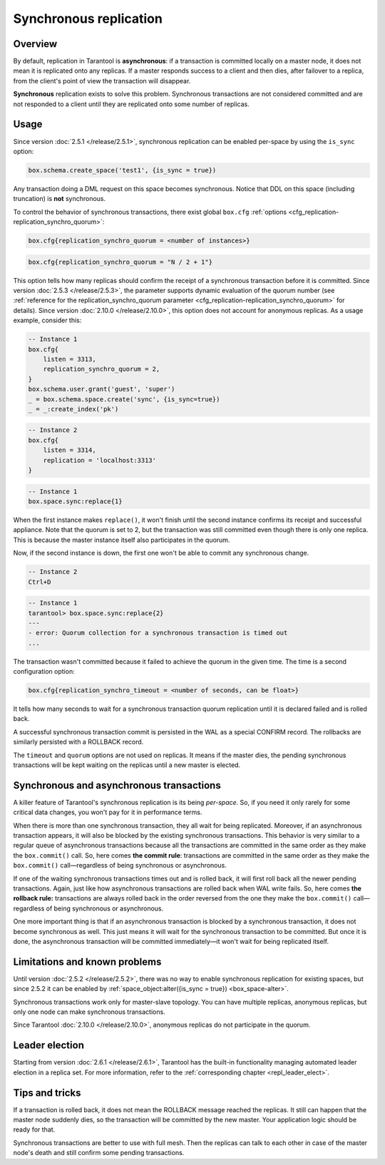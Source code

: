.. _repl_sync:

Synchronous replication
=======================

Overview
--------

By default, replication in Tarantool is **asynchronous**: if a transaction
is committed locally on a master node, it does not mean it is replicated onto any
replicas. If a master responds success to a client and then dies, after failover
to a replica, from the client's point of view the transaction will disappear.

**Synchronous** replication exists to solve this problem. Synchronous transactions
are not considered committed and are not responded to a client until they are
replicated onto some number of replicas.

Usage
-----

Since version :doc:`2.5.1 </release/2.5.1>`,
synchronous replication can be enabled per-space by using the ``is_sync`` option:

..  code-block:: lua

    box.schema.create_space('test1', {is_sync = true})

Any transaction doing a DML request on this space becomes synchronous.
Notice that DDL on this space (including truncation) is **not** synchronous.

To control the behavior of synchronous transactions, there exist global
``box.cfg`` :ref:`options <cfg_replication-replication_synchro_quorum>`:

..  code-block:: lua

    box.cfg{replication_synchro_quorum = <number of instances>}

..  code-block:: lua

    box.cfg{replication_synchro_quorum = "N / 2 + 1"}

This option tells how many replicas should confirm the receipt of a synchronous transaction before it is committed.
Since version :doc:`2.5.3 </release/2.5.3>`, the parameter supports dynamic evaluation of the quorum number
(see :ref:`reference for the replication_synchro_quorum parameter <cfg_replication-replication_synchro_quorum>` for details).
Since version :doc:`2.10.0 </release/2.10.0>`,
this option does not account for anonymous replicas.
As a usage example, consider this:

..  code-block:: lua

    -- Instance 1
    box.cfg{
        listen = 3313,
        replication_synchro_quorum = 2,
    }
    box.schema.user.grant('guest', 'super')
    _ = box.schema.space.create('sync', {is_sync=true})
    _ = _:create_index('pk')

..  code-block:: lua

    -- Instance 2
    box.cfg{
        listen = 3314,
        replication = 'localhost:3313'
    }

..  code-block:: lua

    -- Instance 1
    box.space.sync:replace{1}

When the first instance makes ``replace()``, it won't finish until the second
instance confirms its receipt and successful appliance. Note that the quorum is
set to 2, but the transaction was still committed even though there is only one
replica. This is because the master instance itself also participates in the quorum.

Now, if the second instance is down, the first one won't be able to commit any
synchronous change.

..  code-block:: lua

    -- Instance 2
    Ctrl+D

..  code-block:: tarantoolsession

    -- Instance 1
    tarantool> box.space.sync:replace{2}
    ---
    - error: Quorum collection for a synchronous transaction is timed out
    ...

The transaction wasn't committed because it failed to achieve the quorum in the
given time. The time is a second configuration option:

..  code-block:: lua

    box.cfg{replication_synchro_timeout = <number of seconds, can be float>}

It tells how many seconds to wait for a synchronous transaction quorum
replication until it is declared failed and is rolled back.

A successful synchronous transaction commit is persisted in the WAL as a special
CONFIRM record. The rollbacks are similarly persisted with a ROLLBACK record.

The ``timeout`` and ``quorum`` options are not used on replicas. It means if
the master dies, the pending synchronous transactions will be kept waiting on
the replicas until a new master is elected.

Synchronous and asynchronous transactions
-----------------------------------------

A killer feature of Tarantool's synchronous replication is its being *per-space*.
So, if you need it only rarely for some critical data changes, you won't pay for
it in performance terms.

When there is more than one synchronous transaction, they all wait for being
replicated. Moreover, if an asynchronous transaction appears, it will
also be blocked by the existing synchronous transactions. This behavior is very
similar to a regular queue of asynchronous transactions because all the transactions
are committed in the same order as they make the ``box.commit()`` call.
So, here comes **the commit rule**:
transactions are committed in the same order as they make
the ``box.commit()`` call—regardless of being synchronous or asynchronous.

If one of the waiting synchronous transactions times out and is rolled back, it
will first roll back all the newer pending transactions. Again, just like how
asynchronous transactions are rolled back when WAL write fails.
So, here comes **the rollback rule:**
transactions are always rolled back in the order reversed from the one they
make the ``box.commit()`` call—regardless of being synchronous or asynchronous.

One more important thing is that if an asynchronous transaction is blocked by
a synchronous transaction, it does not become synchronous as well.
This just means it will wait for the synchronous transaction to be committed.
But once it is done, the asynchronous transaction will be committed
immediately—it won't wait for being replicated itself.

Limitations and known problems
------------------------------

Until version :doc:`2.5.2 </release/2.5.2>`,
there was no way to enable synchronous replication for
existing spaces, but since 2.5.2 it can be enabled by
:ref:`space_object:alter({is_sync = true}) <box_space-alter>`.

Synchronous transactions work only for master-slave topology. You can have multiple
replicas, anonymous replicas, but only one node can make synchronous transactions.

Since Tarantool :doc:`2.10.0 </release/2.10.0>`, anonymous replicas do not participate in the quorum.

Leader election
---------------

Starting from version :doc:`2.6.1 </release/2.6.1>`,
Tarantool has the built-in functionality
managing automated leader election in a replica set. For more information,
refer to the :ref:`corresponding chapter <repl_leader_elect>`.

Tips and tricks
---------------

If a transaction is rolled back, it does not mean the ROLLBACK message reached
the replicas. It still can happen that the master node suddenly dies, so the
transaction will be committed by the new master. Your application logic should be
ready for that.

Synchronous transactions are better to use with full mesh. Then the replicas can
talk to each other in case of the master node's death and still confirm some
pending transactions.
